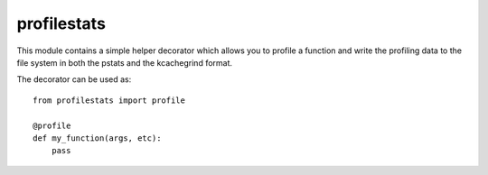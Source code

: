 ============
profilestats
============

This module contains a simple helper decorator which allows you to profile
a function and write the profiling data to the file system in both the pstats
and the kcachegrind format.

The decorator can be used as::

    from profilestats import profile

    @profile
    def my_function(args, etc):
        pass
